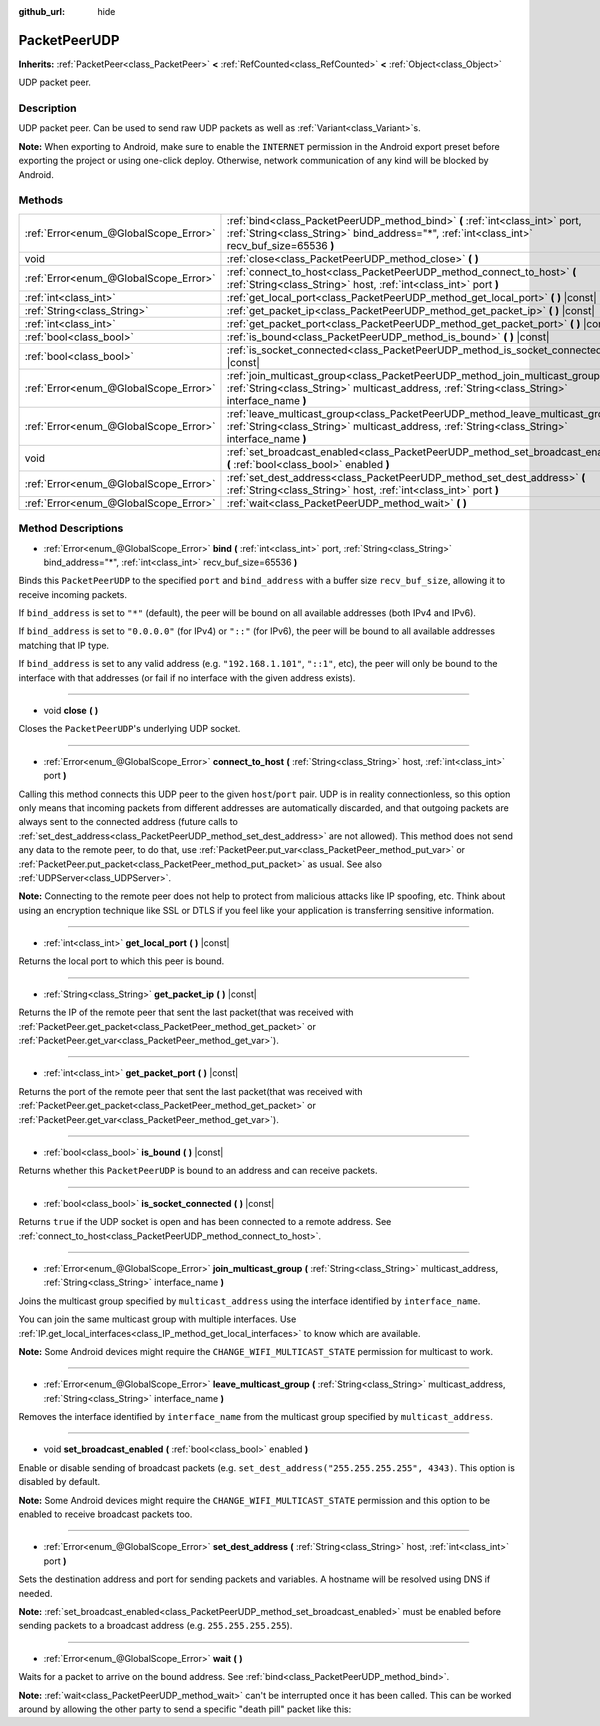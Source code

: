 :github_url: hide

.. DO NOT EDIT THIS FILE!!!
.. Generated automatically from Godot engine sources.
.. Generator: https://github.com/godotengine/godot/tree/master/doc/tools/make_rst.py.
.. XML source: https://github.com/godotengine/godot/tree/master/doc/classes/PacketPeerUDP.xml.

.. _class_PacketPeerUDP:

PacketPeerUDP
=============

**Inherits:** :ref:`PacketPeer<class_PacketPeer>` **<** :ref:`RefCounted<class_RefCounted>` **<** :ref:`Object<class_Object>`

UDP packet peer.

Description
-----------

UDP packet peer. Can be used to send raw UDP packets as well as :ref:`Variant<class_Variant>`\ s.

\ **Note:** When exporting to Android, make sure to enable the ``INTERNET`` permission in the Android export preset before exporting the project or using one-click deploy. Otherwise, network communication of any kind will be blocked by Android.

Methods
-------

+---------------------------------------+--------------------------------------------------------------------------------------------------------------------------------------------------------------------------------------+
| :ref:`Error<enum_@GlobalScope_Error>` | :ref:`bind<class_PacketPeerUDP_method_bind>` **(** :ref:`int<class_int>` port, :ref:`String<class_String>` bind_address="*", :ref:`int<class_int>` recv_buf_size=65536 **)**         |
+---------------------------------------+--------------------------------------------------------------------------------------------------------------------------------------------------------------------------------------+
| void                                  | :ref:`close<class_PacketPeerUDP_method_close>` **(** **)**                                                                                                                           |
+---------------------------------------+--------------------------------------------------------------------------------------------------------------------------------------------------------------------------------------+
| :ref:`Error<enum_@GlobalScope_Error>` | :ref:`connect_to_host<class_PacketPeerUDP_method_connect_to_host>` **(** :ref:`String<class_String>` host, :ref:`int<class_int>` port **)**                                          |
+---------------------------------------+--------------------------------------------------------------------------------------------------------------------------------------------------------------------------------------+
| :ref:`int<class_int>`                 | :ref:`get_local_port<class_PacketPeerUDP_method_get_local_port>` **(** **)** |const|                                                                                                 |
+---------------------------------------+--------------------------------------------------------------------------------------------------------------------------------------------------------------------------------------+
| :ref:`String<class_String>`           | :ref:`get_packet_ip<class_PacketPeerUDP_method_get_packet_ip>` **(** **)** |const|                                                                                                   |
+---------------------------------------+--------------------------------------------------------------------------------------------------------------------------------------------------------------------------------------+
| :ref:`int<class_int>`                 | :ref:`get_packet_port<class_PacketPeerUDP_method_get_packet_port>` **(** **)** |const|                                                                                               |
+---------------------------------------+--------------------------------------------------------------------------------------------------------------------------------------------------------------------------------------+
| :ref:`bool<class_bool>`               | :ref:`is_bound<class_PacketPeerUDP_method_is_bound>` **(** **)** |const|                                                                                                             |
+---------------------------------------+--------------------------------------------------------------------------------------------------------------------------------------------------------------------------------------+
| :ref:`bool<class_bool>`               | :ref:`is_socket_connected<class_PacketPeerUDP_method_is_socket_connected>` **(** **)** |const|                                                                                       |
+---------------------------------------+--------------------------------------------------------------------------------------------------------------------------------------------------------------------------------------+
| :ref:`Error<enum_@GlobalScope_Error>` | :ref:`join_multicast_group<class_PacketPeerUDP_method_join_multicast_group>` **(** :ref:`String<class_String>` multicast_address, :ref:`String<class_String>` interface_name **)**   |
+---------------------------------------+--------------------------------------------------------------------------------------------------------------------------------------------------------------------------------------+
| :ref:`Error<enum_@GlobalScope_Error>` | :ref:`leave_multicast_group<class_PacketPeerUDP_method_leave_multicast_group>` **(** :ref:`String<class_String>` multicast_address, :ref:`String<class_String>` interface_name **)** |
+---------------------------------------+--------------------------------------------------------------------------------------------------------------------------------------------------------------------------------------+
| void                                  | :ref:`set_broadcast_enabled<class_PacketPeerUDP_method_set_broadcast_enabled>` **(** :ref:`bool<class_bool>` enabled **)**                                                           |
+---------------------------------------+--------------------------------------------------------------------------------------------------------------------------------------------------------------------------------------+
| :ref:`Error<enum_@GlobalScope_Error>` | :ref:`set_dest_address<class_PacketPeerUDP_method_set_dest_address>` **(** :ref:`String<class_String>` host, :ref:`int<class_int>` port **)**                                        |
+---------------------------------------+--------------------------------------------------------------------------------------------------------------------------------------------------------------------------------------+
| :ref:`Error<enum_@GlobalScope_Error>` | :ref:`wait<class_PacketPeerUDP_method_wait>` **(** **)**                                                                                                                             |
+---------------------------------------+--------------------------------------------------------------------------------------------------------------------------------------------------------------------------------------+

Method Descriptions
-------------------

.. _class_PacketPeerUDP_method_bind:

- :ref:`Error<enum_@GlobalScope_Error>` **bind** **(** :ref:`int<class_int>` port, :ref:`String<class_String>` bind_address="*", :ref:`int<class_int>` recv_buf_size=65536 **)**

Binds this ``PacketPeerUDP`` to the specified ``port`` and ``bind_address`` with a buffer size ``recv_buf_size``, allowing it to receive incoming packets.

If ``bind_address`` is set to ``"*"`` (default), the peer will be bound on all available addresses (both IPv4 and IPv6).

If ``bind_address`` is set to ``"0.0.0.0"`` (for IPv4) or ``"::"`` (for IPv6), the peer will be bound to all available addresses matching that IP type.

If ``bind_address`` is set to any valid address (e.g. ``"192.168.1.101"``, ``"::1"``, etc), the peer will only be bound to the interface with that addresses (or fail if no interface with the given address exists).

----

.. _class_PacketPeerUDP_method_close:

- void **close** **(** **)**

Closes the ``PacketPeerUDP``'s underlying UDP socket.

----

.. _class_PacketPeerUDP_method_connect_to_host:

- :ref:`Error<enum_@GlobalScope_Error>` **connect_to_host** **(** :ref:`String<class_String>` host, :ref:`int<class_int>` port **)**

Calling this method connects this UDP peer to the given ``host``/``port`` pair. UDP is in reality connectionless, so this option only means that incoming packets from different addresses are automatically discarded, and that outgoing packets are always sent to the connected address (future calls to :ref:`set_dest_address<class_PacketPeerUDP_method_set_dest_address>` are not allowed). This method does not send any data to the remote peer, to do that, use :ref:`PacketPeer.put_var<class_PacketPeer_method_put_var>` or :ref:`PacketPeer.put_packet<class_PacketPeer_method_put_packet>` as usual. See also :ref:`UDPServer<class_UDPServer>`.

\ **Note:** Connecting to the remote peer does not help to protect from malicious attacks like IP spoofing, etc. Think about using an encryption technique like SSL or DTLS if you feel like your application is transferring sensitive information.

----

.. _class_PacketPeerUDP_method_get_local_port:

- :ref:`int<class_int>` **get_local_port** **(** **)** |const|

Returns the local port to which this peer is bound.

----

.. _class_PacketPeerUDP_method_get_packet_ip:

- :ref:`String<class_String>` **get_packet_ip** **(** **)** |const|

Returns the IP of the remote peer that sent the last packet(that was received with :ref:`PacketPeer.get_packet<class_PacketPeer_method_get_packet>` or :ref:`PacketPeer.get_var<class_PacketPeer_method_get_var>`).

----

.. _class_PacketPeerUDP_method_get_packet_port:

- :ref:`int<class_int>` **get_packet_port** **(** **)** |const|

Returns the port of the remote peer that sent the last packet(that was received with :ref:`PacketPeer.get_packet<class_PacketPeer_method_get_packet>` or :ref:`PacketPeer.get_var<class_PacketPeer_method_get_var>`).

----

.. _class_PacketPeerUDP_method_is_bound:

- :ref:`bool<class_bool>` **is_bound** **(** **)** |const|

Returns whether this ``PacketPeerUDP`` is bound to an address and can receive packets.

----

.. _class_PacketPeerUDP_method_is_socket_connected:

- :ref:`bool<class_bool>` **is_socket_connected** **(** **)** |const|

Returns ``true`` if the UDP socket is open and has been connected to a remote address. See :ref:`connect_to_host<class_PacketPeerUDP_method_connect_to_host>`.

----

.. _class_PacketPeerUDP_method_join_multicast_group:

- :ref:`Error<enum_@GlobalScope_Error>` **join_multicast_group** **(** :ref:`String<class_String>` multicast_address, :ref:`String<class_String>` interface_name **)**

Joins the multicast group specified by ``multicast_address`` using the interface identified by ``interface_name``.

You can join the same multicast group with multiple interfaces. Use :ref:`IP.get_local_interfaces<class_IP_method_get_local_interfaces>` to know which are available.

\ **Note:** Some Android devices might require the ``CHANGE_WIFI_MULTICAST_STATE`` permission for multicast to work.

----

.. _class_PacketPeerUDP_method_leave_multicast_group:

- :ref:`Error<enum_@GlobalScope_Error>` **leave_multicast_group** **(** :ref:`String<class_String>` multicast_address, :ref:`String<class_String>` interface_name **)**

Removes the interface identified by ``interface_name`` from the multicast group specified by ``multicast_address``.

----

.. _class_PacketPeerUDP_method_set_broadcast_enabled:

- void **set_broadcast_enabled** **(** :ref:`bool<class_bool>` enabled **)**

Enable or disable sending of broadcast packets (e.g. ``set_dest_address("255.255.255.255", 4343)``. This option is disabled by default.

\ **Note:** Some Android devices might require the ``CHANGE_WIFI_MULTICAST_STATE`` permission and this option to be enabled to receive broadcast packets too.

----

.. _class_PacketPeerUDP_method_set_dest_address:

- :ref:`Error<enum_@GlobalScope_Error>` **set_dest_address** **(** :ref:`String<class_String>` host, :ref:`int<class_int>` port **)**

Sets the destination address and port for sending packets and variables. A hostname will be resolved using DNS if needed.

\ **Note:** :ref:`set_broadcast_enabled<class_PacketPeerUDP_method_set_broadcast_enabled>` must be enabled before sending packets to a broadcast address (e.g. ``255.255.255.255``).

----

.. _class_PacketPeerUDP_method_wait:

- :ref:`Error<enum_@GlobalScope_Error>` **wait** **(** **)**

Waits for a packet to arrive on the bound address. See :ref:`bind<class_PacketPeerUDP_method_bind>`.

\ **Note:** :ref:`wait<class_PacketPeerUDP_method_wait>` can't be interrupted once it has been called. This can be worked around by allowing the other party to send a specific "death pill" packet like this:


.. tabs::

 .. code-tab:: gdscript

    socket = PacketPeerUDP.new()
    # Server
    socket.set_dest_address("127.0.0.1", 789)
    socket.put_packet("Time to stop".to_ascii())
    
    # Client
    while socket.wait() == OK:
        var data = socket.get_packet().get_string_from_ascii()
        if data == "Time to stop":
            return

 .. code-tab:: csharp

    var socket = new PacketPeerUDP();
    // Server
    socket.SetDestAddress("127.0.0.1", 789);
    socket.PutPacket("Time to stop".ToAscii());
    
    // Client
    while (socket.Wait() == OK)
    {
        string data = socket.GetPacket().GetStringFromASCII();
        if (data == "Time to stop")
        {
            return;
        }
    }



.. |virtual| replace:: :abbr:`virtual (This method should typically be overridden by the user to have any effect.)`
.. |const| replace:: :abbr:`const (This method has no side effects. It doesn't modify any of the instance's member variables.)`
.. |vararg| replace:: :abbr:`vararg (This method accepts any number of arguments after the ones described here.)`
.. |constructor| replace:: :abbr:`constructor (This method is used to construct a type.)`
.. |static| replace:: :abbr:`static (This method doesn't need an instance to be called, so it can be called directly using the class name.)`
.. |operator| replace:: :abbr:`operator (This method describes a valid operator to use with this type as left-hand operand.)`
